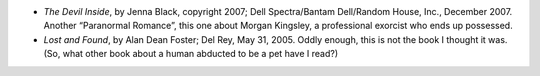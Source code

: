 .. title: Recent Reading
.. slug: 2008-02-09
.. date: 2008-02-09 00:00:00 UTC-05:00
.. tags: old blog,recent reading
.. category: oldblog
.. link: 
.. description: 
.. type: text


+ *The Devil Inside*, by Jenna Black, copyright 2007; Dell
  Spectra/Bantam Dell/Random House, Inc., December 2007. Another
  “Paranormal Romance”, this one about Morgan Kingsley, a
  professional exorcist who ends up possessed.
+ *Lost and Found*, by Alan Dean Foster; Del Rey, May 31, 2005. Oddly
  enough, this is not the book I thought it was. (So, what other book
  about a human abducted to be a pet have I read?)
